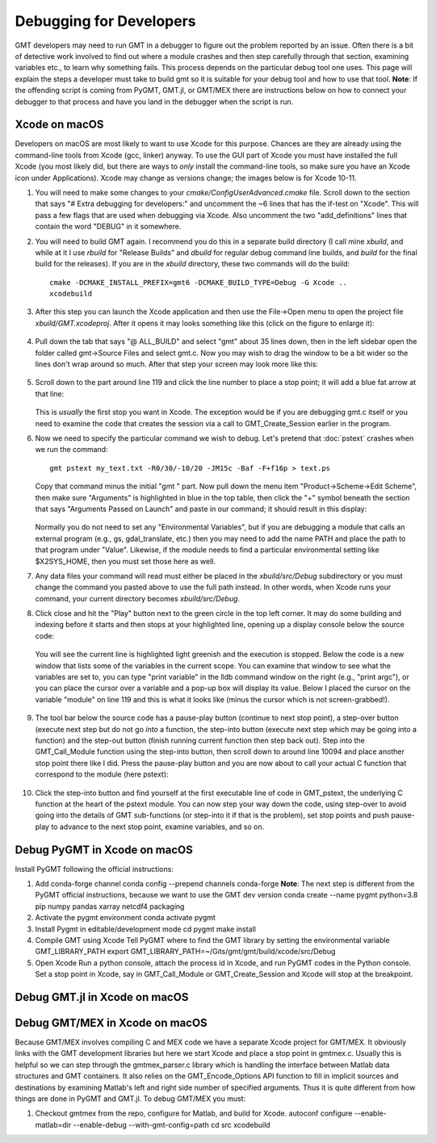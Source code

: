 .. index:: ! debug

************************
Debugging for Developers
************************

GMT developers may need to run GMT in a debugger to figure out the problem reported by
an issue.  Often there is a bit of detective work involved to find out where a module
crashes and then step carefully through that section, examining variables etc., to learn
why something fails.  This process depends on the particular debug tool one uses.  This page
will explain the steps a developer must take to build gmt so it is suitable for your debug
tool and how to use that tool.  **Note**: If the offending script is coming from PyGMT,
GMT.jl, or GMT/MEX there are instructions below on how to connect your debugger to that
process and have you land in the debugger when the script is run.

Xcode on macOS
--------------

Developers on macOS are most likely to want to use Xcode for this purpose. Chances are they
are already using the command-line tools from Xcode (gcc, linker) anyway.  To use the GUI
part of Xcode you must have installed the full Xcode (you most likely did, but there are
ways to *only* install the command-line tools, so make sure you have an Xcode icon under
Applications).  Xcode may change as versions change; the images below is for Xcode 10-11.

#. You will need to make some changes to your *cmake/ConfigUserAdvanced.cmake* file. Scroll down to the
   section that says "# Extra debugging for developers:" and uncomment the ~6 lines that has
   the if-test on "Xcode".  This will pass a few flags that are used when debugging via Xcode.
   Also uncomment the two "add_definitions" lines that contain the word "DEBUG" in it somewhere.

#. You will need to build GMT again.  I recommend you do this in a separate build directory (I
   call mine *xbuild*, and while at it I use *rbuild* for "Release Builds" and *dbuild* for regular
   debug command line builds, and *build* for the final build for the releases).  If you are in
   the *xbuild* directory, these two commands will do the build::

    cmake -DCMAKE_INSTALL_PREFIX=gmt6 -DCMAKE_BUILD_TYPE=Debug -G Xcode ..
    xcodebuild

#. After this step you can launch the Xcode application and then use the File->Open menu to
   open the project file *xbuild/GMT.xcodeproj*.  After it opens it may looks something like
   this (click on the figure to enlarge it):

   .. figure:: /_images/xcode-1.*
      :width: 100%
      :align: center

#. Pull down the tab that says "@ ALL_BUILD" and select "gmt" about 35 lines down, then in the
   left sidebar open the folder called gmt->Source Files and select gmt.c. Now you may wish
   to drag the window to be a bit wider so the lines don't wrap around so much.  After that step
   your screen may look more like this:

   .. figure:: /_images/xcode-2.*
      :width: 100%
      :align: center

#. Scroll down to the part around line 119 and click the line number to place a stop point; it
   will add a blue fat arrow at that line:

   .. figure:: /_images/xcode-3.*
      :width: 100%
      :align: center

   This is *usually* the first stop you want in Xcode.  The exception would be if you are debugging
   gmt.c itself or you need to examine the code that creates the session via a call to GMT_Create_Session
   earlier in the program.

#. Now we need to specify the particular command we wish to debug.  Let's pretend that :doc:`pstext`
   crashes when we run the command::

    gmt pstext my_text.txt -R0/30/-10/20 -JM15c -Baf -F+f16p > text.ps

   Copy that command minus the initial "gmt " part.  Now pull down the menu item "Product->Scheme->Edit Scheme",
   then make sure "Arguments" is highlighted in blue in the top table, then click the "+" symbol beneath the
   section that says "Arguments Passed on Launch" and paste in our command; it should result in this display:

   .. figure:: /_images/xcode-4.*
      :width: 100%
      :align: center

   Normally you do not need to set any "Environmental Variables", but if you are debugging a module that
   calls an external program (e.g., gs, gdal_translate, etc.) then you may need to add the name PATH and
   place the path to that program under "Value".  Likewise, if the module needs to find a particular environmental
   setting like $X2SYS_HOME, then you must set those here as well.

#. Any data files your command will read must either be placed in the *xbuild/src/Debug* subdirectory or you must
   change the command you pasted above to use the full path instead.  In other words, when Xcode runs
   your command, your current directory becomes *xbuild/src/Debug*.

#. Click close and hit the "Play" button next to the green circle in the top left corner.  It may do some
   building and indexing before it starts and then stops at your highlighted line, opening up a display console
   below the source code:

   .. figure:: /_images/xcode-5.*
      :width: 100%
      :align: center

   You will see the current line is highlighted light greenish and the execution is stopped.  Below the code is a new window that
   lists some of the variables in the current scope.  You can examine that window to see what the variables are set
   to, you can type "print variable" in the lldb command window on the right (e.g., "print argc"), or you can place
   the cursor over a variable and a pop-up box will display its value.  Below I placed the cursor on the variable
   "module" on line 119 and this is what it looks like (minus the cursor which is not screen-grabbed!).

   .. figure:: /_images/xcode-6.*
      :width: 100%
      :align: center

#. The tool bar below the source code has a pause-play button (continue to next stop point), a step-over button (execute
   next step but do not go *into* a function, the step-into button (execute next step which may be going into a function)
   and the step-out button (finish running current function then step back out).  Step into the GMT_Call_Module function
   using the step-into button, then scroll down to around line 10094 and place another stop point there like I did.  Press
   the pause-play button and you are now about to call your actual C function that correspond to the module (here pstext):

   .. figure:: /_images/xcode-7.*
      :width: 100%
      :align: center

#. Click the step-into button and find yourself at the first executable line of code in GMT_pstext, the underlying
   C function at the heart of the pstext module.  You can now step your way down the code, using step-over to avoid going
   into the details of GMT sub-functions (or step-into it if that is the problem), set stop points and push pause-play to
   advance to the next stop point, examine variables, and so on.

   .. figure:: /_images/xcode-8.*
      :width: 100%
      :align: center

Debug PyGMT in Xcode on macOS
------------------------------

Install PyGMT following the official instructions:

#. Add conda-forge channel
   conda config --prepend channels conda-forge
   **Note**: The next step is different from the PyGMT official instructions, because we want to use the GMT dev version
   conda create --name pygmt python=3.8 pip numpy pandas xarray netcdf4 packaging

#. Activate the pygmt environment
   conda activate pygmt

#. Install Pygmt in editable/development mode
   cd pygmt
   make install

#. Compile GMT using Xcode
   Tell PyGMT where to find the GMT library by setting the environmental variable GMT_LIBRARY_PATH
   export GMT_LIBRARY_PATH=~/Gits/gmt/gmt/build/xcode/src/Debug

#. Open Xcode
   Run a python console, attach the process id in Xcode, and run PyGMT codes in the Python console.
   Set a stop point in Xcode, say in GMT_Call_Module or GMT_Create_Session and Xcode will stop at the breakpoint.

Debug GMT.jl in Xcode on macOS
------------------------------

Debug GMT/MEX in Xcode on macOS
-------------------------------

Because GMT/MEX involves compiling C and MEX code we have a separate Xcode project for GMT/MEX.
It obviously links with the GMT development libraries but here we start Xcode and place a stop point
in gmtmex.c.  Usually this is helpful so we can step through the gmtmex_parser.c library which is
handling the interface between Matlab data structures and GMT containers.  It also relies on the
GMT_Encode_Options API function to fill in implicit sources and destinations by examining Matlab's
left and right side number of specified arguments.  Thus it is quite different from how things are
done in PyGMT and GMT.jl.  To debug GMT/MEX you must:

#. Checkout gmtmex from the repo, configure for Matlab, and build for Xcode.
   autoconf
   configure --enable-matlab=dir --enable-debug --with-gmt-config=path
   cd src
   xcodebuild 
